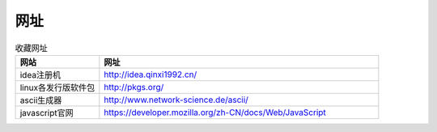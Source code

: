 网址
======

.. csv-table:: 收藏网址
   :header: "网站", "网址"
   :widths: 15, 50

   "idea注册机","http://idea.qinxi1992.cn/"
   "linux各发行版软件包","http://pkgs.org/"
   "ascii生成器","http://www.network-science.de/ascii/"
   "javascript官网","https://developer.mozilla.org/zh-CN/docs/Web/JavaScript"
